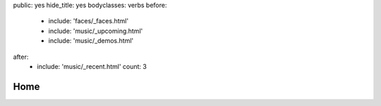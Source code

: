 public: yes
hide_title: yes
bodyclasses: verbs
before:
  - include: 'faces/_faces.html'
  - include: 'music/_upcoming.html'
  - include: 'music/_demos.html'
after:
  - include: 'music/_recent.html'
    count: 3


Home
====
